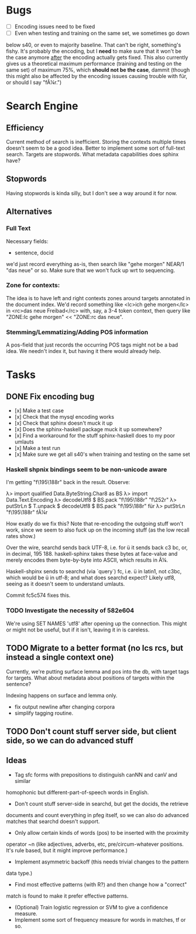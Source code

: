* Bugs
  - [ ] Encoding issues need to be fixed
  - [ ] Even when testing and training on the same set, we sometimes go down
  below s40, or even to majority baseline. That can't be right, something's
  fishy. It's probably the encoding, but I *need* to make sure that it won't be
  the case anymore _after_ the encoding actually gets fixed.
  This also currently gives us a theoretical maximum performance (training and
  testing on the same set) of maximum 75%, which *should not be the case*,
  dammit (though this might also be affected by the encoding issues causing
  trouble with für, or should I say "fÃ¼r.")
* Search Engine
** Efficiency
   Current method of search is inefficient. Storing the contexts multiple times
   doesn't seem to be a good idea. Better to implement some sort of full-text
   search.
   Targets are stopwords. What metadata capabilities does sphinx have?
** Stopwords
   Having stopwords is kinda silly, but I don't see a way around it for now.
** Alternatives
*** Full Text
    Necessary fields:
    - sentence, docid
    we'd just record everything as-is, then search like
    "gehe morgen" NEAR/1 "das neue"
    or so. Make sure that we won't fuck up wrt to sequencing.
*** Zone for contexts:
    The idea is to have left and right contexts zones around targets annotated
    in the document index. We'd record something like
    <lc>ich gehe morgen</lc> in <rc>das neue Freibad</rc>
    with, say, a 3-4 token context, then query like
    "ZONE:lc gehe morgen" << "ZONE:rc das neue".
*** Stemming/Lemmatizing/Adding POS information
    A pos-field that just records the occurring POS tags might not be a bad
    idea. We needn't index it, but having it there would already help.
* Tasks
** DONE Fix encoding bug
   - [x] Make a test case
   - [x] Check that the mysql encoding works
   - [x] Check that sphinx doesn't muck it up
   - [x] Does the sphinx-haskell package muck it up somewhere?
   - [x] Find a workaround for the stuff sphinx-haskell does to my poor umlauts
   - [x] Make a test run
   - [x] Make sure we get all s40's when training and testing on the same set
*** Haskell shpnix bindings seem to be non-unicode aware
    I'm getting "f\195\188r" back in the result. Observe:

       λ> import qualified Data.ByteString.Char8 as BS
       λ> import Data.Text.Encoding
       λ> decodeUtf8 $ BS.pack "f\195\188r"
       "f\252r"
       λ> putStrLn $ T.unpack $ decodeUtf8 $ BS.pack "f\195\188r"
       für
       λ> putStrLn "f\195\188r"
       fÃ¼r

    How exatly do we fix this? Note that re-encoding the outgoing stuff won't work,
    since we seem to also fuck up on the incoming stuff (as the low recall
    rates show.)

    Over the wire, searchd sends back UTF-8, i.e. for ü it sends back c3 bc, or,
    in decimal, 195 188. haskell-sphinx takes these bytes at face-value and merely
    encodes them byte-by-byte into ASCII, which results in Ã¼.

    Haskell-shpinx sends to searchd (via `query`) fc, i.e. ü in latin1, not
    c3bc, which would be ü in utf-8; and what does searchd expect? Likely utf8,
    seeing as it doesn't seem to understand umlauts.

    Commit fc5c574 fixes this.
*** TODO Investigate the necessity of 582e604
   We're using SET NAMES 'utf8' after opening up the connection. This might or
   might not be useful, but if it isn't, leaving it in is careless.
** TODO Migrate to a better format (no lcs rcs, but instead a single context one)
   Currently, we're putting surface lemma and pos into the db, with target tags
   for targets. What about metadata about positions of targets within the sentence?

   Indexing happens on surface and lemma only.

   - fix output newline after changing corpora
   - simplify tagging routine.
** TODO Don't count stuff server side, but client side, so we can do advanced stuff
** Ideas
   - Tag sfc forms with prepositions to distinguish canNN and canV and similar
   homophonic but different-part-of-speech words in English.
   - Don't count stuff server-side in searchd, but get the docids, the retrieve
   documents and count everything in pfeg itself, so we can also do advanced
   matches that searchd doesn't support.
   - Only allow certain kinds of words (pos) to be inserted with the proximity
   operator ~n (like adjectives, adverbs, etc, pre/circum-whatever positions.
   It's rule based, but it might improve performance.)
   - Implement asymmetric backoff (this needs trivial changes to the pattern
   data type.)
   - Find most effective patterns (with R?) and then change how a "correct"
   match is found to make it prefer effective patterns.
   - (Optional) Train logistic regression or SVM to give a confidence measure.
   - Implement some sort of frequency measure for words in matches, tf or so.
